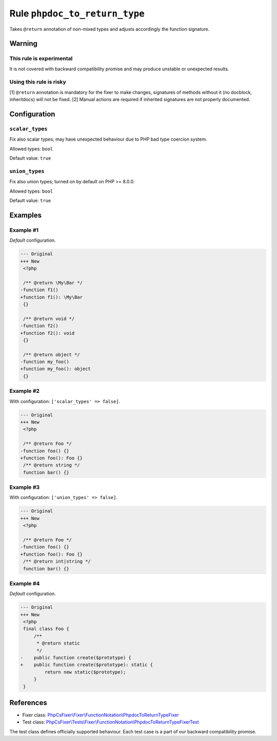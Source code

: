 ==============================
Rule ``phpdoc_to_return_type``
==============================

Takes ``@return`` annotation of non-mixed types and adjusts accordingly the
function signature.

Warning
-------

This rule is experimental
~~~~~~~~~~~~~~~~~~~~~~~~~

It is not covered with backward compatibility promise and may produce unstable
or unexpected results.

Using this rule is risky
~~~~~~~~~~~~~~~~~~~~~~~~

[1] ``@return`` annotation is mandatory for the fixer to make changes,
signatures of methods without it (no docblock, inheritdocs) will not be fixed.
[2] Manual actions are required if inherited signatures are not properly
documented.

Configuration
-------------

``scalar_types``
~~~~~~~~~~~~~~~~

Fix also scalar types; may have unexpected behaviour due to PHP bad type
coercion system.

Allowed types: ``bool``

Default value: ``true``

``union_types``
~~~~~~~~~~~~~~~

Fix also union types; turned on by default on PHP >= 8.0.0.

Allowed types: ``bool``

Default value: ``true``

Examples
--------

Example #1
~~~~~~~~~~

*Default* configuration.

.. code-block:: diff

   --- Original
   +++ New
    <?php

    /** @return \My\Bar */
   -function f1()
   +function f1(): \My\Bar
    {}

    /** @return void */
   -function f2()
   +function f2(): void
    {}

    /** @return object */
   -function my_foo()
   +function my_foo(): object
    {}

Example #2
~~~~~~~~~~

With configuration: ``['scalar_types' => false]``.

.. code-block:: diff

   --- Original
   +++ New
    <?php

    /** @return Foo */
   -function foo() {}
   +function foo(): Foo {}
    /** @return string */
    function bar() {}

Example #3
~~~~~~~~~~

With configuration: ``['union_types' => false]``.

.. code-block:: diff

   --- Original
   +++ New
    <?php

    /** @return Foo */
   -function foo() {}
   +function foo(): Foo {}
    /** @return int|string */
    function bar() {}

Example #4
~~~~~~~~~~

*Default* configuration.

.. code-block:: diff

   --- Original
   +++ New
    <?php
    final class Foo {
        /**
         * @return static
         */
   -    public function create($prototype) {
   +    public function create($prototype): static {
            return new static($prototype);
        }
    }
References
----------

- Fixer class: `PhpCsFixer\\Fixer\\FunctionNotation\\PhpdocToReturnTypeFixer <./../../../src/Fixer/FunctionNotation/PhpdocToReturnTypeFixer.php>`_
- Test class: `PhpCsFixer\\Tests\\Fixer\\FunctionNotation\\PhpdocToReturnTypeFixerTest <./../../../tests/Fixer/FunctionNotation/PhpdocToReturnTypeFixerTest.php>`_

The test class defines officially supported behaviour. Each test case is a part of our backward compatibility promise.
